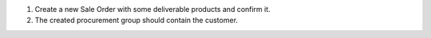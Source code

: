 #. Create a new Sale Order with some deliverable products and confirm it.
#. The created procurement group should contain the customer.
